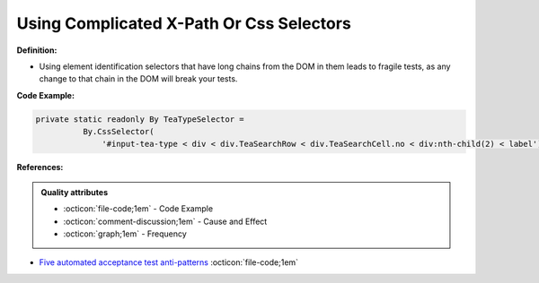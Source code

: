Using Complicated X-Path Or Css Selectors
^^^^^
**Definition:**

* Using element identification selectors that have long chains from the DOM in them leads to fragile tests, as any change to that chain in the DOM will break your tests.


**Code Example:**

.. code-block:: java

  private static readonly By TeaTypeSelector =
            By.CssSelector(
                '#input-tea-type < div < div.TeaSearchRow < div.TeaSearchCell.no < div:nth-child(2) < label');

**References:**

.. admonition:: Quality attributes

    * :octicon:`file-code;1em` -  Code Example
    * :octicon:`comment-discussion;1em` -  Cause and Effect
    * :octicon:`graph;1em` -  Frequency

* `Five automated acceptance test anti-patterns <https://web.archive.org/web/20211113081220/https://alisterbscott.com/2015/01/20/five-automated-acceptance-test-anti-patterns/>`_ :octicon:`file-code;1em`


